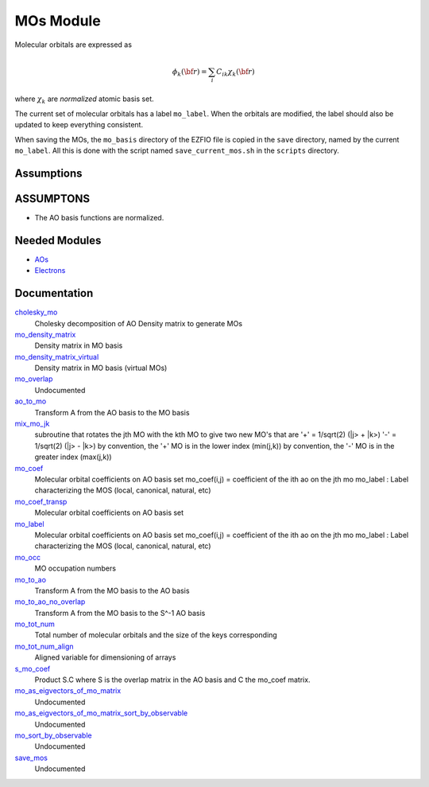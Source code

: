 ==========
MOs Module
==========

Molecular orbitals are expressed as 

.. math::

  \phi_k({\bf r}) = \sum_i C_{ik} \chi_k({\bf r})

where :math:`\chi_k` are *normalized* atomic basis set.

The current set of molecular orbitals has a label ``mo_label``.
When the orbitals are modified, the label should also be updated to keep
everything consistent.

When saving the MOs, the ``mo_basis`` directory of the EZFIO file is copied
in the ``save`` directory, named by the current ``mo_label``. All this is
done with the script named ``save_current_mos.sh`` in the ``scripts`` directory.

Assumptions
===========

.. Do not edit this section. It was auto-generated from the
.. update_README.py.

ASSUMPTONS
==========

* The AO basis functions are normalized.


Needed Modules
==============

.. Do not edit this section. It was auto-generated from the
.. update_README.py.

.. image:: tree_dependancy.png

* `AOs <http://github.com/LCPQ/quantum_package/tree/master/src/AOs>`_
* `Electrons <http://github.com/LCPQ/quantum_package/tree/master/src/Electrons>`_

Documentation
=============

.. Do not edit this section. It was auto-generated from the
.. update_README.py.

`cholesky_mo <http://github.com/LCPQ/quantum_package/tree/master/src/MOs/cholesky_mo.irp.f#L1>`_
  Cholesky decomposition of AO Density matrix to
  generate MOs

`mo_density_matrix <http://github.com/LCPQ/quantum_package/tree/master/src/MOs/cholesky_mo.irp.f#L44>`_
  Density matrix in MO basis

`mo_density_matrix_virtual <http://github.com/LCPQ/quantum_package/tree/master/src/MOs/cholesky_mo.irp.f#L64>`_
  Density matrix in MO basis (virtual MOs)

`mo_overlap <http://github.com/LCPQ/quantum_package/tree/master/src/MOs/mo_overlap.irp.f#L2>`_
  Undocumented

`ao_to_mo <http://github.com/LCPQ/quantum_package/tree/master/src/MOs/mos.irp.f#L126>`_
  Transform A from the AO basis to the MO basis

`mix_mo_jk <http://github.com/LCPQ/quantum_package/tree/master/src/MOs/mos.irp.f#L210>`_
  subroutine that rotates the jth MO with the kth MO
  to give two new MO's that are
  '+' = 1/sqrt(2) (|j> + |k>)
  '-' = 1/sqrt(2) (|j> - |k>)
  by convention, the '+' MO is in the lower index (min(j,k))
  by convention, the '-' MO is in the greater index (max(j,k))

`mo_coef <http://github.com/LCPQ/quantum_package/tree/master/src/MOs/mos.irp.f#L28>`_
  Molecular orbital coefficients on AO basis set
  mo_coef(i,j) = coefficient of the ith ao on the jth mo
  mo_label : Label characterizing the MOS (local, canonical, natural, etc)

`mo_coef_transp <http://github.com/LCPQ/quantum_package/tree/master/src/MOs/mos.irp.f#L71>`_
  Molecular orbital coefficients on AO basis set

`mo_label <http://github.com/LCPQ/quantum_package/tree/master/src/MOs/mos.irp.f#L29>`_
  Molecular orbital coefficients on AO basis set
  mo_coef(i,j) = coefficient of the ith ao on the jth mo
  mo_label : Label characterizing the MOS (local, canonical, natural, etc)

`mo_occ <http://github.com/LCPQ/quantum_package/tree/master/src/MOs/mos.irp.f#L102>`_
  MO occupation numbers

`mo_to_ao <http://github.com/LCPQ/quantum_package/tree/master/src/MOs/mos.irp.f#L152>`_
  Transform A from the MO basis to the AO basis

`mo_to_ao_no_overlap <http://github.com/LCPQ/quantum_package/tree/master/src/MOs/mos.irp.f#L184>`_
  Transform A from the MO basis to the S^-1 AO basis

`mo_tot_num <http://github.com/LCPQ/quantum_package/tree/master/src/MOs/mos.irp.f#L1>`_
  Total number of molecular orbitals and the size of the keys corresponding

`mo_tot_num_align <http://github.com/LCPQ/quantum_package/tree/master/src/MOs/mos.irp.f#L18>`_
  Aligned variable for dimensioning of arrays

`s_mo_coef <http://github.com/LCPQ/quantum_package/tree/master/src/MOs/mos.irp.f#L89>`_
  Product S.C where S is the overlap matrix in the AO basis and C the mo_coef matrix.

`mo_as_eigvectors_of_mo_matrix <http://github.com/LCPQ/quantum_package/tree/master/src/MOs/utils.irp.f#L24>`_
  Undocumented

`mo_as_eigvectors_of_mo_matrix_sort_by_observable <http://github.com/LCPQ/quantum_package/tree/master/src/MOs/utils.irp.f#L62>`_
  Undocumented

`mo_sort_by_observable <http://github.com/LCPQ/quantum_package/tree/master/src/MOs/utils.irp.f#L144>`_
  Undocumented

`save_mos <http://github.com/LCPQ/quantum_package/tree/master/src/MOs/utils.irp.f#L1>`_
  Undocumented




